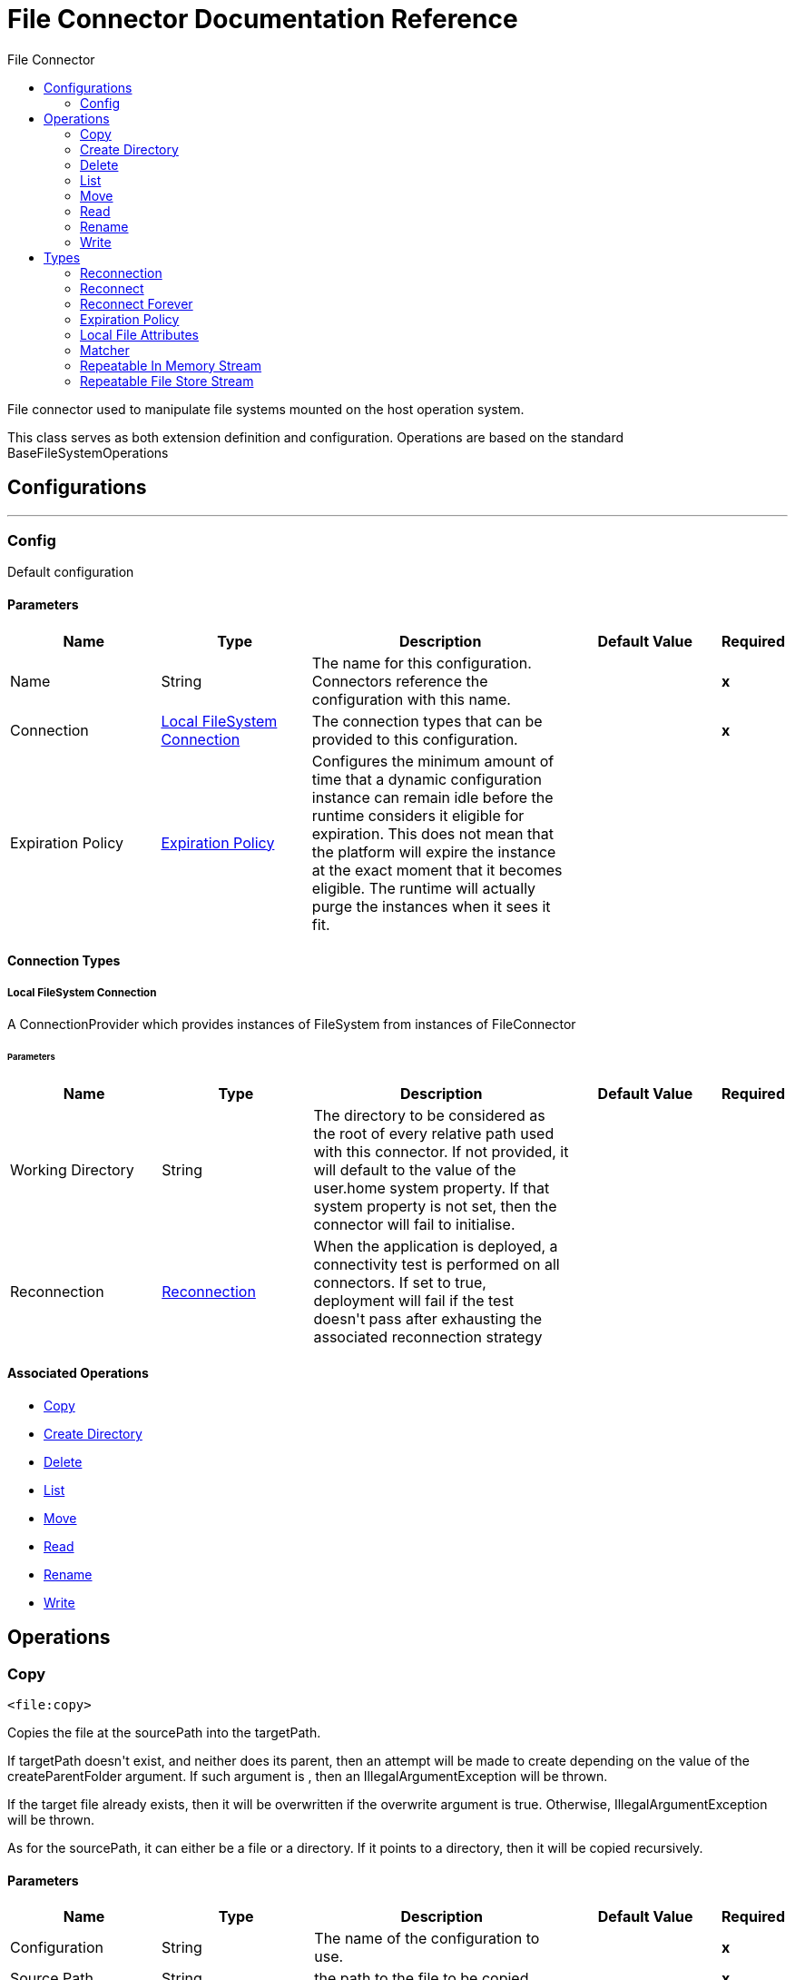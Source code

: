 :toc:               left
:toc-title:         File Connector
:toclevels:         2
:last-update-label!:
:docinfo:
:source-highlighter: coderay
:icons: font


= File Connector Documentation Reference

+++
File connector used to manipulate file systems mounted on the host operation system.
<p>
This class serves as both extension definition and configuration. Operations are based on the standard
BaseFileSystemOperations
+++


== Configurations
---
[[config]]
=== Config

+++
Default configuration
+++

==== Parameters
[cols=".^20%,.^20%,.^35%,.^20%,^.^5%", options="header"]
|======================
| Name | Type | Description | Default Value | Required
|Name | String | The name for this configuration. Connectors reference the configuration with this name. | | *x*{nbsp}
| Connection a| <<config_connection, Local FileSystem Connection>>
 | The connection types that can be provided to this configuration. | | *x*{nbsp}
| Expiration Policy a| <<ExpirationPolicy>> |  +++Configures the minimum amount of time that a dynamic configuration instance can remain idle before the runtime considers it eligible for expiration. This does not mean that the platform will expire the instance at the exact moment that it becomes eligible. The runtime will actually purge the instances when it sees it fit.+++ |  | {nbsp}
|======================

==== Connection Types
[[config_connection]]
===== Local FileSystem Connection

+++
A ConnectionProvider which provides instances of FileSystem from instances of FileConnector
+++

====== Parameters
[cols=".^20%,.^20%,.^35%,.^20%,^.^5%", options="header"]
|======================
| Name | Type | Description | Default Value | Required
| Working Directory a| String |  +++The directory to be considered as the root of every relative path used with this connector. If not provided, it will default
to the value of the user.home system property. If that system property is not set, then the connector will fail to
initialise.+++ |  | {nbsp}
| Reconnection a| <<Reconnection>> |  +++When the application is deployed, a connectivity test is performed on all connectors. If set to true, deployment will fail if the test doesn't pass after exhausting the associated reconnection strategy+++ |  | {nbsp}
|======================

==== Associated Operations
* <<copy>> {nbsp}
* <<createDirectory>> {nbsp}
* <<delete>> {nbsp}
* <<list>> {nbsp}
* <<move>> {nbsp}
* <<read>> {nbsp}
* <<rename>> {nbsp}
* <<write>> {nbsp}



== Operations

[[copy]]
=== Copy
`<file:copy>`

+++
Copies the file at the sourcePath into the targetPath.
<p>
If targetPath doesn't exist, and neither does its parent, then an attempt will be made to create depending on the
value of the createParentFolder argument. If such argument is , then an IllegalArgumentException will
be thrown.
<p>
If the target file already exists, then it will be overwritten if the overwrite argument is true. Otherwise,
IllegalArgumentException will be thrown.
<p>
As for the sourcePath, it can either be a file or a directory. If it points to a directory, then it will be copied
recursively.
+++

==== Parameters
[cols=".^20%,.^20%,.^35%,.^20%,^.^5%", options="header"]
|======================
| Name | Type | Description | Default Value | Required
| Configuration | String | The name of the configuration to use. | | *x*{nbsp}
| Source Path a| String |  +++the path to the file to be copied+++ |  | *x*{nbsp}
| Target Path a| String |  +++the target directory where the file is going to be copied+++ |  | *x*{nbsp}
| Create Parent Directories a| Boolean |  +++whether or not to attempt creating any parent directories which don't exists.+++ |  +++true+++ | {nbsp}
| Overwrite a| Boolean |  +++whether or not overwrite the file if the target destination already exists.+++ |  +++false+++ | {nbsp}
| Rename To a| String |  +++copied file's new name. If not provided, original file name will be kept.+++ |  | {nbsp}
| Reconnection Strategy a| * <<reconnect>>
* <<reconnect-forever>> |  +++A retry strategy in case of connectivity errors+++ |  | {nbsp}
|======================


==== For Configurations.
* <<config>> {nbsp}

==== Throws
* FILE:ILLEGAL_PATH {nbsp}
* FILE:FILE_ALREADY_EXISTS {nbsp}
* FILE:CONNECTIVITY {nbsp}
* FILE:RETRY_EXHAUSTED {nbsp}


[[createDirectory]]
=== Create Directory
`<file:create-directory>`

+++
Creates a new directory on directoryPath
+++

==== Parameters
[cols=".^20%,.^20%,.^35%,.^20%,^.^5%", options="header"]
|======================
| Name | Type | Description | Default Value | Required
| Configuration | String | The name of the configuration to use. | | *x*{nbsp}
| Directory Path a| String |  +++the new directory's name+++ |  | *x*{nbsp}
| Reconnection Strategy a| * <<reconnect>>
* <<reconnect-forever>> |  +++A retry strategy in case of connectivity errors+++ |  | {nbsp}
|======================


==== For Configurations.
* <<config>> {nbsp}

==== Throws
* FILE:ILLEGAL_PATH {nbsp}
* FILE:FILE_ALREADY_EXISTS {nbsp}
* FILE:CONNECTIVITY {nbsp}
* FILE:ACCESS_DENIED {nbsp}
* FILE:RETRY_EXHAUSTED {nbsp}


[[delete]]
=== Delete
`<file:delete>`

+++
Deletes the file pointed by path, provided that it's not locked
+++

==== Parameters
[cols=".^20%,.^20%,.^35%,.^20%,^.^5%", options="header"]
|======================
| Name | Type | Description | Default Value | Required
| Configuration | String | The name of the configuration to use. | | *x*{nbsp}
| Path a| String |  +++the path to the file to be deleted+++ |  | *x*{nbsp}
| Reconnection Strategy a| * <<reconnect>>
* <<reconnect-forever>> |  +++A retry strategy in case of connectivity errors+++ |  | {nbsp}
|======================


==== For Configurations.
* <<config>> {nbsp}

==== Throws
* FILE:ILLEGAL_PATH {nbsp}
* FILE:CONNECTIVITY {nbsp}
* FILE:ACCESS_DENIED {nbsp}
* FILE:RETRY_EXHAUSTED {nbsp}


[[list]]
=== List
`<file:list>`

+++
Lists all the files in the directoryPath which match the given matcher.
<p>
If the listing encounters a directory, the output list will include its contents depending on the value of the
recursive parameter.
<p>
If recursive is set to true but a found directory is rejected by the matcher, then there won't be any
recursion into such directory.
+++

==== Parameters
[cols=".^20%,.^20%,.^35%,.^20%,^.^5%", options="header"]
|======================
| Name | Type | Description | Default Value | Required
| Configuration | String | The name of the configuration to use. | | *x*{nbsp}
| Directory Path a| String |  +++the path to the directory to be listed+++ |  | *x*{nbsp}
| Recursive a| Boolean |  +++whether to include the contents of sub-directories. Defaults to false.+++ |  +++false+++ | {nbsp}
| File Matching Rules a| <<matcher>> |  +++a matcher used to filter the output list+++ |  | {nbsp}
| Target Variable a| String |  +++The name of a variable on which the operation's output will be placed+++ |  | {nbsp}
| Target Value a| String |  +++An expression that will be evaluated against the operation's output and the outcome of that expression will be stored in the target variable+++ |  +++#[payload]+++ | {nbsp}
| Reconnection Strategy a| * <<reconnect>>
* <<reconnect-forever>> |  +++A retry strategy in case of connectivity errors+++ |  | {nbsp}
|======================

==== Output
[cols=".^50%,.^50%"]
|======================
| *Type* a| Array of Message of [Binary] payload and [<<LocalFileAttributes>>] attributes
|======================

==== For Configurations.
* <<config>> {nbsp}

==== Throws
* FILE:ILLEGAL_PATH {nbsp}
* FILE:CONNECTIVITY {nbsp}
* FILE:ACCESS_DENIED {nbsp}
* FILE:RETRY_EXHAUSTED {nbsp}


[[move]]
=== Move
`<file:move>`

+++
Moves the file at the sourcePath into the targetPath.
<p>
If targetPath doesn't exist, and neither does its parent, then an attempt will be made to create depending on the
value of the createParentFolder argument. If such argument is false, then an IllegalArgumentException
will be thrown.
<p>
If the target file already exists, then it will be overwritten if the overwrite argument is true. Otherwise,
IllegalArgumentException will be thrown.
<p>
As for the sourcePath, it can either be a file or a directory. If it points to a directory, then it will be moved
recursively.
+++

==== Parameters
[cols=".^20%,.^20%,.^35%,.^20%,^.^5%", options="header"]
|======================
| Name | Type | Description | Default Value | Required
| Configuration | String | The name of the configuration to use. | | *x*{nbsp}
| Source Path a| String |  +++the path to the file to be copied+++ |  | *x*{nbsp}
| Target Path a| String |  +++the target directory+++ |  | *x*{nbsp}
| Create Parent Directories a| Boolean |  +++whether or not to attempt creating any parent directories which don't exists.+++ |  +++true+++ | {nbsp}
| Overwrite a| Boolean |  +++whether or not overwrite the file if the target destination already exists.+++ |  +++false+++ | {nbsp}
| Rename To a| String |  +++moved file's new name. If not provided, original file name will be kept.+++ |  | {nbsp}
| Reconnection Strategy a| * <<reconnect>>
* <<reconnect-forever>> |  +++A retry strategy in case of connectivity errors+++ |  | {nbsp}
|======================


==== For Configurations.
* <<config>> {nbsp}

==== Throws
* FILE:ILLEGAL_PATH {nbsp}
* FILE:FILE_ALREADY_EXISTS {nbsp}
* FILE:CONNECTIVITY {nbsp}
* FILE:RETRY_EXHAUSTED {nbsp}


[[read]]
=== Read
`<file:read>`

+++
Obtains the content and metadata of a file at a given path. The operation itself returns a Message which payload is a
InputStream with the file's content, and the metadata is represent as a LocalFileAttributes object that's placed
as the message Message#getAttributes() attributes.
<p>
If the lock parameter is set to true, then a file system level lock will be placed on the file until the
input stream this operation returns is closed or fully consumed. Because the lock is actually provided by the host file
system, its behavior might change depending on the mounted drive and the operation system on which mule is running. Take that
into consideration before blindly relying on this lock.
<p>
This method also makes a best effort to determine the mime type of the file being read. A MimetypesFileTypeMap will
be used to make an educated guess on the file's mime type. The user also has the chance to force the output encoding and
mimeType through the outputEncoding and outputMimeType optional parameters.
+++

==== Parameters
[cols=".^20%,.^20%,.^35%,.^20%,^.^5%", options="header"]
|======================
| Name | Type | Description | Default Value | Required
| Configuration | String | The name of the configuration to use. | | *x*{nbsp}
| File Path a| String |  +++the path to the file to be read+++ |  | *x*{nbsp}
| Lock a| Boolean |  +++whether or not to lock the file. Defaults to false.+++ |  +++false+++ | {nbsp}
| Output Mime Type a| String |  +++The mime type of the payload that this operation outputs.+++ |  | {nbsp}
| Output Encoding a| String |  +++The encoding of the payload that this operation outputs.+++ |  | {nbsp}
| Streaming Strategy a| * <<repeatable-in-memory-stream>>
* <<repeatable-file-store-stream>>
* <<non-repeatable-stream>> |  +++Configure if repeatable streams should be used and their behaviour+++ |  | {nbsp}
| Target Variable a| String |  +++The name of a variable on which the operation's output will be placed+++ |  | {nbsp}
| Target Value a| String |  +++An expression that will be evaluated against the operation's output and the outcome of that expression will be stored in the target variable+++ |  +++#[payload]+++ | {nbsp}
| Reconnection Strategy a| * <<reconnect>>
* <<reconnect-forever>> |  +++A retry strategy in case of connectivity errors+++ |  | {nbsp}
|======================

==== Output
[cols=".^50%,.^50%"]
|======================
| *Type* a| Binary
| *Attributes Type* a| <<LocalFileAttributes>>
|======================

==== For Configurations.
* <<config>> {nbsp}

==== Throws
* FILE:ILLEGAL_PATH {nbsp}
* FILE:CONNECTIVITY {nbsp}
* FILE:ACCESS_DENIED {nbsp}
* FILE:RETRY_EXHAUSTED {nbsp}
* FILE:FILE_LOCK {nbsp}


[[rename]]
=== Rename
`<file:rename>`

+++
Renames the file pointed by path to the name provided on the to parameter
<p>
to argument should not contain any path separator. IllegalArgumentException will be thrown if this
precondition is not honored.
+++

==== Parameters
[cols=".^20%,.^20%,.^35%,.^20%,^.^5%", options="header"]
|======================
| Name | Type | Description | Default Value | Required
| Configuration | String | The name of the configuration to use. | | *x*{nbsp}
| Path a| String |  +++the path to the file to be renamed+++ |  | *x*{nbsp}
| New Name a| String |  +++the file's new name+++ |  | *x*{nbsp}
| Overwrite a| Boolean |  +++whether or not overwrite the file if the target destination already exists.+++ |  +++false+++ | {nbsp}
| Reconnection Strategy a| * <<reconnect>>
* <<reconnect-forever>> |  +++A retry strategy in case of connectivity errors+++ |  | {nbsp}
|======================


==== For Configurations.
* <<config>> {nbsp}

==== Throws
* FILE:ILLEGAL_PATH {nbsp}
* FILE:FILE_ALREADY_EXISTS {nbsp}
* FILE:CONNECTIVITY {nbsp}
* FILE:ACCESS_DENIED {nbsp}
* FILE:RETRY_EXHAUSTED {nbsp}


[[write]]
=== Write
`<file:write>`

+++
Writes the content into the file pointed by path.
<p>
If the directory on which the file is attempting to be written doesn't exist, then the operation will either throw
IllegalArgumentException or create such folder depending on the value of the createParentDirectory.
<p>
If the file itself already exists, then the behavior depends on the supplied mode.
<p>
This operation also supports locking support depending on the value of the lock argument, but following the same
rules and considerations as described in the read operation.
not set, then it defaults to FileConnectorConfig#getDefaultWriteEncoding()
+++

==== Parameters
[cols=".^20%,.^20%,.^35%,.^20%,^.^5%", options="header"]
|======================
| Name | Type | Description | Default Value | Required
| Configuration | String | The name of the configuration to use. | | *x*{nbsp}
| Path a| String |  +++the path of the file to be written+++ |  | *x*{nbsp}
| Content a| Binary |  +++the content to be written into the file. Defaults to the current Message payload+++ |  +++#[payload]+++ | {nbsp}
| Encoding a| String |  +++when content is a String, this attribute specifies the encoding to be used when writing. If+++ |  | {nbsp}
| Create Parent Directories a| Boolean |  +++whether or not to attempt creating any parent directories which don't exists.+++ |  +++true+++ | {nbsp}
| Lock a| Boolean |  +++whether or not to lock the file. Defaults to false+++ |  +++false+++ | {nbsp}
| Write Mode a| Enumeration, one of:

** OVERWRITE
** APPEND
** CREATE_NEW |  +++a FileWriteMode. Defaults to OVERWRITE+++ |  +++OVERWRITE+++ | {nbsp}
| Reconnection Strategy a| * <<reconnect>>
* <<reconnect-forever>> |  +++A retry strategy in case of connectivity errors+++ |  | {nbsp}
|======================


==== For Configurations.
* <<config>> {nbsp}

==== Throws
* FILE:ILLEGAL_PATH {nbsp}
* FILE:ILLEGAL_CONTENT {nbsp}
* FILE:FILE_ALREADY_EXISTS {nbsp}
* FILE:CONNECTIVITY {nbsp}
* FILE:ACCESS_DENIED {nbsp}
* FILE:RETRY_EXHAUSTED {nbsp}



== Types
[[Reconnection]]
=== Reconnection

[cols=".^20%,.^25%,.^30%,.^15%,.^10%", options="header"]
|======================
| Field | Type | Description | Default Value | Required
| Fails Deployment a| Boolean | When the application is deployed, a connectivity test is performed on all connectors. If set to true, deployment will fail if the test doesn't pass after exhausting the associated reconnection strategy |  | 
| Reconnection Strategy a| * <<reconnect>>
* <<reconnect-forever>> | The reconnection strategy to use |  | 
|======================

[[reconnect]]
=== Reconnect

[cols=".^20%,.^25%,.^30%,.^15%,.^10%", options="header"]
|======================
| Field | Type | Description | Default Value | Required
| Frequency a| Number | How often (in ms) to reconnect |  | 
| Count a| Number | How many reconnection attempts to make |  | 
|======================

[[reconnect-forever]]
=== Reconnect Forever

[cols=".^20%,.^25%,.^30%,.^15%,.^10%", options="header"]
|======================
| Field | Type | Description | Default Value | Required
| Frequency a| Number | How often (in ms) to reconnect |  | 
|======================

[[ExpirationPolicy]]
=== Expiration Policy

[cols=".^20%,.^25%,.^30%,.^15%,.^10%", options="header"]
|======================
| Field | Type | Description | Default Value | Required
| Max Idle Time a| Number | A scalar time value for the maximum amount of time a dynamic configuration instance should be allowed to be idle before it's considered eligible for expiration |  | 
| Time Unit a| Enumeration, one of:

** NANOSECONDS
** MICROSECONDS
** MILLISECONDS
** SECONDS
** MINUTES
** HOURS
** DAYS | A time unit that qualifies the maxIdleTime attribute |  | 
|======================

[[LocalFileAttributes]]
=== Local File Attributes

[cols=".^20%,.^25%,.^30%,.^15%,.^10%", options="header"]
|======================
| Field | Type | Description | Default Value | Required
| Creation Time a| DateTime |  |  | 
| Directory a| Boolean |  |  | 
| Last Access Time a| DateTime |  |  | 
| Last Modified Time a| DateTime |  |  | 
| Name a| String |  |  | 
| Path a| String |  |  | 
| Regular File a| Boolean |  |  | 
| Size a| Number |  |  | 
| Symbolic Link a| Boolean |  |  | 
|======================

[[matcher]]
=== Matcher

[cols=".^20%,.^25%,.^30%,.^15%,.^10%", options="header"]
|======================
| Field | Type | Description | Default Value | Required
| Created Since a| DateTime |  |  | 
| Created Until a| DateTime |  |  | 
| Updated Since a| DateTime |  |  | 
| Updated Until a| DateTime |  |  | 
| Accessed Since a| DateTime |  |  | 
| Accessed Until a| DateTime |  |  | 
| Filename Pattern a| String |  |  | 
| Path Pattern a| String |  |  | 
| Directories a| Enumeration, one of:

** REQUIRE
** INCLUDE
** EXCLUDE |  | INCLUDE | 
| Regular Files a| Enumeration, one of:

** REQUIRE
** INCLUDE
** EXCLUDE |  | INCLUDE | 
| Sym Links a| Enumeration, one of:

** REQUIRE
** INCLUDE
** EXCLUDE |  | INCLUDE | 
| Min Size a| Number |  |  | 
| Max Size a| Number |  |  | 
|======================

[[repeatable-in-memory-stream]]
=== Repeatable In Memory Stream

[cols=".^20%,.^25%,.^30%,.^15%,.^10%", options="header"]
|======================
| Field | Type | Description | Default Value | Required
| Initial Buffer Size a| Number | This is the amount of memory that will be allocated in order to consume the stream and provide random access to it. If the stream contains more data than can be fit into this buffer, then it will be expanded by according to the bufferSizeIncrement attribute, with an upper limit of maxInMemorySize. |  | 
| Buffer Size Increment a| Number | This is by how much will be buffer size by expanded if it exceeds its initial size. Setting a value of zero or lower will mean that the buffer should not expand, meaning that a STREAM_MAXIMUM_SIZE_EXCEEDED error will be raised when the buffer gets full. |  | 
| Max Buffer Size a| Number | This is the maximum amount of memory that will be used. If more than that is used then a STREAM_MAXIMUM_SIZE_EXCEEDED error will be raised. A value lower or equal to zero means no limit. |  | 
| Buffer Unit a| Enumeration, one of:

** BYTE
** KB
** MB
** GB | The unit in which all these attributes are expressed |  | 
|======================

[[repeatable-file-store-stream]]
=== Repeatable File Store Stream

[cols=".^20%,.^25%,.^30%,.^15%,.^10%", options="header"]
|======================
| Field | Type | Description | Default Value | Required
| Max In Memory Size a| Number | Defines the maximum memory that the stream should use to keep data in memory. If more than that is consumed then it will start to buffer the content on disk. |  | 
| Buffer Unit a| Enumeration, one of:

** BYTE
** KB
** MB
** GB | The unit in which maxInMemorySize is expressed |  | 
|======================

